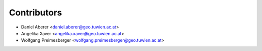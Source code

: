 ============
Contributors
============

* Daniel Aberer <daniel.aberer@geo.tuwien.ac.at>
* Angelika Xaver <angelika.xaver@geo.tuwien.ac.at>
* Wolfgang Preimesberger <wolfgang.preimesberger@geo.tuwien.ac.at>
